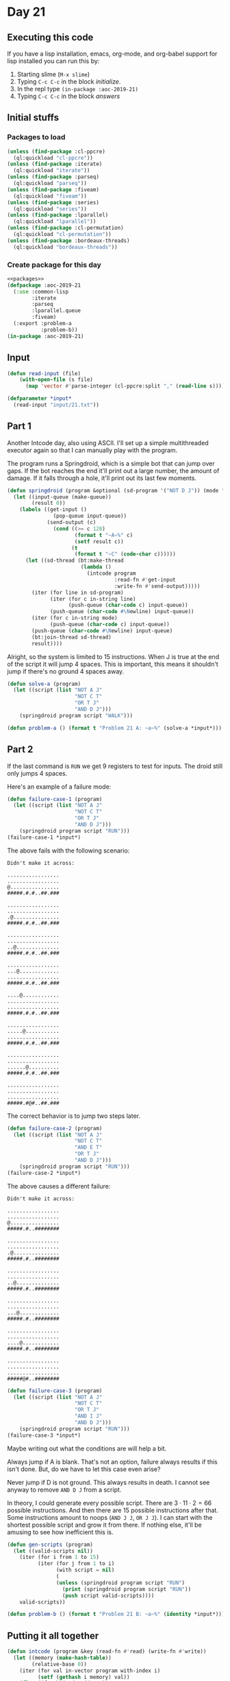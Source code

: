 #+STARTUP: indent contents
#+OPTIONS: num:nil toc:nil
* Day 21
** Executing this code
If you have a lisp installation, emacs, org-mode, and org-babel
support for lisp installed you can run this by:
1. Starting slime (=M-x slime=)
2. Typing =C-c C-c= in the block [[initialize][initialize]].
3. In the repl type =(in-package :aoc-2019-21)=
4. Typing =C-c C-c= in the block [[answers][answers]]
** Initial stuffs
*** Packages to load
#+NAME: packages
#+BEGIN_SRC lisp :results silent
  (unless (find-package :cl-ppcre)
    (ql:quickload "cl-ppcre"))
  (unless (find-package :iterate)
    (ql:quickload "iterate"))
  (unless (find-package :parseq)
    (ql:quickload "parseq"))
  (unless (find-package :fiveam)
    (ql:quickload "fiveam"))
  (unless (find-package :series)
    (ql:quickload "series"))
  (unless (find-package :lparallel)
    (ql:quickload "lparallel"))
  (unless (find-package :cl-permutation)
    (ql:quickload "cl-permutation"))
  (unless (find-package :bordeaux-threads)
    (ql:quickload "bordeaux-threads"))
#+END_SRC
*** Create package for this day
#+NAME: initialize
#+BEGIN_SRC lisp :noweb yes :results silent
  <<packages>>
  (defpackage :aoc-2019-21
    (:use :common-lisp
          :iterate
          :parseq
          :lparallel.queue
          :fiveam)
    (:export :problem-a
             :problem-b))
  (in-package :aoc-2019-21)
#+END_SRC
** Input
#+NAME: read-input
#+BEGIN_SRC lisp :results silent
  (defun read-input (file)
      (with-open-file (s file)
        (map 'vector #'parse-integer (cl-ppcre:split "," (read-line s)))))
#+END_SRC
#+NAME: input
#+BEGIN_SRC lisp :noweb yes :results silent
  (defparameter *input*
    (read-input "input/21.txt"))
#+END_SRC
** Part 1
Another Intcode day, also using ASCII. I'll set up a simple
multithreaded executor again so that I can manually play with the
program.

The program runs a Springdroid, which is a simple bot that can jump
over gaps. If the bot reaches the end it'll print out a large number,
the amount of damage. If it falls through a hole, it'll print out its
last few moments.
#+NAME: springdroid
#+BEGIN_SRC lisp :noweb yes :results silent
  (defun springdroid (program &optional (sd-program '("NOT D J")) (mode "WALK"))
    (let ((input-queue (make-queue))
          (result 0))
      (labels ((get-input ()
                 (pop-queue input-queue))
               (send-output (c)
                 (cond ((>= c 128)
                        (format t "~A~%" c)
                        (setf result c))
                       (t
                        (format t "~C" (code-char c))))))
        (let ((sd-thread (bt:make-thread
                          (lambda ()
                            (intcode program
                                     :read-fn #'get-input
                                     :write-fn #'send-output)))))
          (iter (for line in sd-program)
                (iter (for c in-string line)
                      (push-queue (char-code c) input-queue))
                (push-queue (char-code #\Newline) input-queue))
          (iter (for c in-string mode)
                (push-queue (char-code c) input-queue))
          (push-queue (char-code #\Newline) input-queue)
          (bt:join-thread sd-thread)
          result))))
#+END_SRC

Alright, so the system is limited to 15 instructions. When J is true
at the end of the script it will jump 4 spaces. This is important,
this means it shouldn't jump if there's no ground 4 spaces away.
#+NAME: solve-a
#+BEGIN_SRC lisp :noweb yes :results silent
  (defun solve-a (program)
    (let ((script (list "NOT A J"
                        "NOT C T"
                        "OR T J"
                        "AND D J")))
      (springdroid program script "WALK")))
#+END_SRC
#+NAME: problem-a
#+BEGIN_SRC lisp :noweb yes :results silent
  (defun problem-a () (format t "Problem 21 A: ~a~%" (solve-a *input*)))
#+END_SRC
** Part 2
If the last command is =RUN= we get 9 registers to test for
inputs. The droid still only jumps 4 spaces.

Here's an example of a failure mode:
#+BEGIN_SRC lisp :noweb yes :results silent
  (defun failure-case-1 (program)
    (let ((script (list "NOT A J"
                        "NOT C T"
                        "OR T J"
                        "AND D J")))
      (springdroid program script "RUN")))
  (failure-case-1 *input*)
#+END_SRC
The above fails with the following scenario:
#+BEGIN_EXAMPLE
  Didn't make it across:

  .................
  .................
  @................
  #####.#.#..##.###

  .................
  .................
  .@...............
  #####.#.#..##.###

  .................
  .................
  ..@..............
  #####.#.#..##.###

  .................
  ...@.............
  .................
  #####.#.#..##.###

  ....@............
  .................
  .................
  #####.#.#..##.###

  .................
  .....@...........
  .................
  #####.#.#..##.###

  .................
  .................
  ......@..........
  #####.#.#..##.###

  .................
  .................
  .................
  #####.#@#..##.###
#+END_EXAMPLE

The correct behavior is to jump two steps later.

#+BEGIN_SRC lisp :noweb yes :results silent
  (defun failure-case-2 (program)
    (let ((script (list "NOT A J"
                        "NOT C T"
                        "AND E T"
                        "OR T J"
                        "AND D J")))
      (springdroid program script "RUN")))
  (failure-case-2 *input*)
#+END_SRC

The above causes a different failure:
#+BEGIN_EXAMPLE
  Didn't make it across:

  .................
  .................
  @................
  #####.#..########

  .................
  .................
  .@...............
  #####.#..########

  .................
  .................
  ..@..............
  #####.#..########

  .................
  .................
  ...@.............
  #####.#..########

  .................
  .................
  ....@............
  #####.#..########

  .................
  .................
  .................
  #####@#..########
#+END_EXAMPLE

#+BEGIN_SRC lisp :noweb yes :results silent
  (defun failure-case-3 (program)
    (let ((script (list "NOT A J"
                        "NOT C T"
                        "OR T J"
                        "AND I J"
                        "AND D J")))
      (springdroid program script "RUN")))
  (failure-case-3 *input*)
#+END_SRC

Maybe writing out what the conditions are will help a bit.

Always jump if A is blank. That's not an option, failure always
results if this isn't done. But, do we have to let this case even
arise?

Never jump if D is not ground. This always results in death. I cannot
see anyway to remove =AND D J= from a script.

In theory, I could generate every possible script. There are
$3\cdot11\cdot2=66$ possible instructions. And then there are 15
possible instructions after that. Some instructions amount to noops
(=AND J J=, =OR J J=). I can start with the shortest possible script
and grow it from there. If nothing else, it'll be amusing to see how
inefficient this is.

#+NAME: gen-scripts
#+BEGIN_SRC lisp :noweb yes :results silent
  (defun gen-scripts (program)
    (let ((valid-scripts nil))
      (iter (for i from 1 to 15)
            (iter (for j from 1 to i)
                  (with script = nil)
                  (
                  (unless (springdroid program script "RUN")
                    (print (springdroid program script "RUN"))
                    (push script valid-scripts))))
      valid-scripts))
#+END_SRC

#+NAME: problem-b
#+BEGIN_SRC lisp :noweb yes :results silent
  (defun problem-b () (format t "Problem 21 B: ~a~%" (identity *input*)))
#+END_SRC
** Putting it all together
#+NAME: intcode
#+BEGIN_SRC lisp :noweb yes :results silent
  (defun intcode (program &key (read-fn #'read) (write-fn #'write))
    (let ((memory (make-hash-table))
          (relative-base 0))
      (iter (for val in-vector program with-index i)
            (setf (gethash i memory) val))
      (flet ((fetch (mode address)
               (gethash (ecase mode
                          (0 (gethash address memory 0))
                          (1 address)
                          (2 (+ relative-base
                                (gethash address memory 0))))
                        memory 0))
             (store (mode address value)
               (setf (gethash (ecase mode
                                (0 (gethash address memory 0))
                                (2 (+ relative-base
                                      (gethash address memory 0))))
                              memory 0)
                     value)))
        (iter (with pc = 0)
              (for op = (fetch 1 pc))
              (for instr = (mod op 100))
              (for modes = (floor op 100))
              (for (m1 m2 m3) = (list (mod modes 10)
                                      (mod (floor modes 10) 10)
                                      (mod (floor modes 100) 10)))
              (for (o1 o2 o3) = (list (+ pc 1) (+ pc 2) (+ pc 3)))
              (ecase instr
                (1 (store m3 o3
                          (+ (fetch m1 o1)
                             (fetch m2 o2)))
                   (incf pc 4))
                (2 (store m3 o3
                          (* (fetch m1 o1)
                             (fetch m2 o2)))
                   (incf pc 4))
                (3 (store m1 o1 (funcall read-fn))
                   (incf pc 2))
                (4 (funcall write-fn
                            (fetch m1 o1))
                   (incf pc 2))
                (5 (if (not (zerop (fetch m1 o1)))
                       (setf pc (fetch m2 o2))
                       (incf pc 3)))
                (6 (if (zerop (fetch m1 o1))
                       (setf pc (fetch m2 o2))
                       (incf pc 3)))
                (7 (store m3 o3
                          (if (< (fetch m1 o1) (fetch m2 o2)) 1 0))
                   (incf pc 4))
                (8 (store m3 o3
                          (if (= (fetch m1 o1) (fetch m2 o2)) 1 0))
                   (incf pc 4))
                (9 (incf relative-base (fetch m1 o1))
                   (incf pc 2))
                (99 (return-from intcode)))))))
#+END_SRC
#+NAME: structs
#+BEGIN_SRC lisp :noweb yes :results silent

#+END_SRC
#+NAME: functions
#+BEGIN_SRC lisp :noweb yes :results silent
  <<read-input>>
  <<input>>
  <<intcode>>
  <<springdroid>>
  <<solve-a>>
#+END_SRC
#+NAME: answers
#+BEGIN_SRC lisp :results output :exports both :noweb yes :tangle 2019.21.lisp
  <<initialize>>
  <<structs>>
  <<functions>>
  <<input>>
  <<problem-a>>
  <<problem-b>>
  (problem-a)
  (problem-b)
#+END_SRC
** Answer
#+RESULTS: answers
#+begin_example
Problem 21 A: 19353619
Problem 21 B: #(109 2050 21102 1 966 1 21102 1 13 0 1106 0 1378 21101 0 20 0
                1106 0 1337 21101 0 27 0 1106 0 1279 1208 1 65 748 1005 748 73
                1208 1 79 748 1005 748 110 1208 1 78 748 1005 748 132 1208 1 87
                748 1005 748 169 1208 1 82 748 1005 748 239 21101 0 1041 1
                21102 1 73 0 1106 0 1421 21102 78 1 1 21101 0 1041 2 21102 1 88
                0 1106 0 1301 21101 0 68 1 21101 1041 0 2 21101 103 0 0 1106 0
                1301 1102 1 1 750 1105 1 298 21102 1 82 1 21102 1041 1 2 21101
                0 125 0 1105 1 1301 1102 1 2 750 1105 1 298 21102 79 1 1 21102
                1041 1 2 21101 147 0 0 1106 0 1301 21101 84 0 1 21101 0 1041 2
                21102 162 1 0 1106 0 1301 1102 1 3 750 1105 1 298 21102 65 1 1
                21102 1041 1 2 21101 184 0 0 1105 1 1301 21102 1 76 1 21101
                1041 0 2 21102 199 1 0 1106 0 1301 21102 1 75 1 21101 0 1041 2
                21101 0 214 0 1105 1 1301 21102 1 221 0 1105 1 1337 21101 10 0
                1 21101 0 1041 2 21101 0 236 0 1106 0 1301 1106 0 553 21101 0
                85 1 21101 1041 0 2 21102 1 254 0 1106 0 1301 21102 78 1 1
                21102 1 1041 2 21101 0 269 0 1105 1 1301 21102 276 1 0 1106 0
                1337 21102 10 1 1 21102 1 1041 2 21102 291 1 0 1106 0 1301 1101
                1 0 755 1106 0 553 21101 32 0 1 21101 0 1041 2 21102 1 313 0
                1105 1 1301 21101 0 320 0 1105 1 1337 21101 327 0 0 1106 0 1279
                1202 1 1 749 21102 65 1 2 21102 73 1 3 21102 346 1 0 1105 1
                1889 1206 1 367 1007 749 69 748 1005 748 360 1101 0 1 756 1001
                749 -64 751 1105 1 406 1008 749 74 748 1006 748 381 1101 -1 0
                751 1106 0 406 1008 749 84 748 1006 748 395 1102 1 -2 751 1105
                1 406 21101 0 1100 1 21102 1 406 0 1105 1 1421 21102 1 32 1
                21102 1100 1 2 21101 421 0 0 1106 0 1301 21101 428 0 0 1106 0
                1337 21102 435 1 0 1106 0 1279 1202 1 1 749 1008 749 74 748
                1006 748 453 1101 0 -1 752 1105 1 478 1008 749 84 748 1006 748
                467 1102 1 -2 752 1106 0 478 21101 0 1168 1 21101 478 0 0 1106
                0 1421 21101 0 485 0 1106 0 1337 21102 10 1 1 21102 1 1168 2
                21102 500 1 0 1105 1 1301 1007 920 15 748 1005 748 518 21102 1
                1209 1 21101 518 0 0 1105 1 1421 1002 920 3 529 1001 529 921
                529 101 0 750 0 1001 529 1 537 102 1 751 0 1001 537 1 545 1002
                752 1 0 1001 920 1 920 1105 1 13 1005 755 577 1006 756 570
                21102 1100 1 1 21102 1 570 0 1106 0 1421 21101 0 987 1 1105 1
                581 21101 0 1001 1 21101 588 0 0 1106 0 1378 1101 758 0 593
                1001 0 0 753 1006 753 654 20101 0 753 1 21101 610 0 0 1106 0
                667 21102 1 0 1 21101 621 0 0 1105 1 1463 1205 1 647 21102 1015
                1 1 21101 0 635 0 1106 0 1378 21102 1 1 1 21102 1 646 0 1105 1
                1463 99 1001 593 1 593 1106 0 592 1006 755 664 1102 0 1 755
                1106 0 647 4 754 99 109 2 1101 0 726 757 22101 0 -1 1 21102 9 1
                2 21101 697 0 3 21101 0 692 0 1106 0 1913 109 -2 2106 0 0 109 2
                101 0 757 706 1201 -1 0 0 1001 757 1 757 109 -2 2106 0 0 1 1 1
                1 1 1 1 1 1 1 0 0 0 0 0 0 0 0 0 1 1 1 1 1 1 1 1 1 1 1 1 1 0 0 0
                0 0 0 0 0 0 0 255 63 191 223 127 159 95 0 170 122 102 166 184
                142 77 113 215 202 162 219 154 231 92 123 197 247 85 87 138 181
                174 55 185 153 234 107 254 124 249 84 139 233 213 226 115 246
                228 99 34 121 118 163 137 54 169 57 106 46 38 125 189 119 51
                103 175 79 157 61 207 221 71 251 238 178 86 78 232 47 187 203
                253 248 136 94 69 201 190 205 117 227 156 98 177 42 100 204 114
                200 188 76 35 49 252 236 196 206 70 143 182 62 198 168 229 68
                93 230 60 183 243 199 237 43 140 244 155 222 126 241 216 214 58
                218 217 50 239 141 56 158 171 109 235 245 179 152 101 59 116
                108 212 250 120 111 173 172 39 242 220 167 186 53 110 0 0 0 0 0
                0 0 0 0 0 0 0 0 0 0 0 0 0 0 0 0 0 0 0 0 0 0 0 0 0 0 0 0 0 0 0 0
                0 0 0 0 0 0 0 0 0 0 20 73 110 112 117 116 32 105 110 115 116
                114 117 99 116 105 111 110 115 58 10 13 10 87 97 108 107 105
                110 103 46 46 46 10 10 13 10 82 117 110 110 105 110 103 46 46
                46 10 10 25 10 68 105 100 110 39 116 32 109 97 107 101 32 105
                116 32 97 99 114 111 115 115 58 10 10 58 73 110 118 97 108 105
                100 32 111 112 101 114 97 116 105 111 110 59 32 101 120 112 101
                99 116 101 100 32 115 111 109 101 116 104 105 110 103 32 108
                105 107 101 32 65 78 68 44 32 79 82 44 32 111 114 32 78 79 84
                67 73 110 118 97 108 105 100 32 102 105 114 115 116 32 97 114
                103 117 109 101 110 116 59 32 101 120 112 101 99 116 101 100 32
                115 111 109 101 116 104 105 110 103 32 108 105 107 101 32 65 44
                32 66 44 32 67 44 32 68 44 32 74 44 32 111 114 32 84 40 73 110
                118 97 108 105 100 32 115 101 99 111 110 100 32 97 114 103 117
                109 101 110 116 59 32 101 120 112 101 99 116 101 100 32 74 32
                111 114 32 84 52 79 117 116 32 111 102 32 109 101 109 111 114
                121 59 32 97 116 32 109 111 115 116 32 49 53 32 105 110 115 116
                114 117 99 116 105 111 110 115 32 99 97 110 32 98 101 32 115
                116 111 114 101 100 0 109 1 1005 1262 1270 3 1262 20102 1 1262
                0 109 -1 2105 1 0 109 1 21102 1288 1 0 1106 0 1263 20102 1 1262
                0 1101 0 0 1262 109 -1 2106 0 0 109 5 21101 0 1310 0 1106 0
                1279 22102 1 1 -2 22208 -2 -4 -1 1205 -1 1332 21202 -3 1 1
                21101 0 1332 0 1106 0 1421 109 -5 2105 1 0 109 2 21101 1346 0 0
                1105 1 1263 21208 1 32 -1 1205 -1 1363 21208 1 9 -1 1205 -1
                1363 1105 1 1373 21102 1370 1 0 1105 1 1279 1105 1 1339 109 -2
                2105 1 0 109 5 1202 -4 1 1385 21002 0 1 -2 22101 1 -4 -4 21102
                0 1 -3 22208 -3 -2 -1 1205 -1 1416 2201 -4 -3 1408 4 0 21201 -3
                1 -3 1105 1 1396 109 -5 2105 1 0 109 2 104 10 21202 -1 1 1
                21102 1436 1 0 1106 0 1378 104 10 99 109 -2 2105 1 0 109 3
                20002 593 753 -1 22202 -1 -2 -1 201 -1 754 754 109 -3 2106 0 0
                109 10 21101 0 5 -5 21102 1 1 -4 21101 0 0 -3 1206 -9 1555
                21101 3 0 -6 21102 1 5 -7 22208 -7 -5 -8 1206 -8 1507 22208 -6
                -4 -8 1206 -8 1507 104 64 1106 0 1529 1205 -6 1527 1201 -7 716
                1515 21002 0 -11 -8 21201 -8 46 -8 204 -8 1105 1 1529 104 46
                21201 -7 1 -7 21207 -7 22 -8 1205 -8 1488 104 10 21201 -6 -1 -6
                21207 -6 0 -8 1206 -8 1484 104 10 21207 -4 1 -8 1206 -8 1569
                21101 0 0 -9 1105 1 1689 21208 -5 21 -8 1206 -8 1583 21101 1 0
                -9 1105 1 1689 1201 -5 716 1588 21001 0 0 -2 21208 -4 1 -1
                22202 -2 -1 -1 1205 -2 1613 22102 1 -5 1 21101 0 1613 0 1105 1
                1444 1206 -1 1634 21202 -5 1 1 21102 1 1627 0 1106 0 1694 1206
                1 1634 21102 2 1 -3 22107 1 -4 -8 22201 -1 -8 -8 1206 -8 1649
                21201 -5 1 -5 1206 -3 1663 21201 -3 -1 -3 21201 -4 1 -4 1105 1
                1667 21201 -4 -1 -4 21208 -4 0 -1 1201 -5 716 1676 22002 0 -1
                -1 1206 -1 1686 21101 0 1 -4 1105 1 1477 109 -10 2106 0 0 109
                11 21101 0 0 -6 21101 0 0 -8 21102 0 1 -7 20208 -6 920 -9 1205
                -9 1880 21202 -6 3 -9 1201 -9 921 1724 21002 0 1 -5 1001 1724 1
                1733 20101 0 0 -4 22101 0 -4 1 21101 0 1 2 21102 1 9 3 21102
                1754 1 0 1105 1 1889 1206 1 1772 2201 -10 -4 1766 1001 1766 716
                1766 21001 0 0 -3 1106 0 1790 21208 -4 -1 -9 1206 -9 1786 22101
                0 -8 -3 1105 1 1790 21202 -7 1 -3 1001 1733 1 1796 20102 1 0 -2
                21208 -2 -1 -9 1206 -9 1812 22102 1 -8 -1 1106 0 1816 22102 1
                -7 -1 21208 -5 1 -9 1205 -9 1837 21208 -5 2 -9 1205 -9 1844
                21208 -3 0 -1 1106 0 1855 22202 -3 -1 -1 1106 0 1855 22201 -3
                -1 -1 22107 0 -1 -1 1105 1 1855 21208 -2 -1 -9 1206 -9 1869
                22102 1 -1 -8 1105 1 1873 21201 -1 0 -7 21201 -6 1 -6 1105 1
                1708 22101 0 -8 -10 109 -11 2106 0 0 109 7 22207 -6 -5 -3 22207
                -4 -6 -2 22201 -3 -2 -1 21208 -1 0 -6 109 -7 2106 0 0 0 109 5
                1202 -2 1 1912 21207 -4 0 -1 1206 -1 1930 21101 0 0 -4 21201 -4
                0 1 22102 1 -3 2 21102 1 1 3 21102 1 1949 0 1106 0 1954 109 -5
                2106 0 0 109 6 21207 -4 1 -1 1206 -1 1977 22207 -5 -3 -1 1206
                -1 1977 22102 1 -5 -5 1106 0 2045 21201 -5 0 1 21201 -4 -1 2
                21202 -3 2 3 21102 1 1996 0 1106 0 1954 21201 1 0 -5 21101 0 1
                -2 22207 -5 -3 -1 1206 -1 2015 21102 0 1 -2 22202 -3 -2 -3
                22107 0 -4 -1 1206 -1 2037 21202 -2 1 1 21101 0 2037 0 105 1
                1912 21202 -3 -1 -3 22201 -5 -3 -5 109 -6 2105 1 0)
#+end_example
** Test Cases
#+NAME: test-cases
#+BEGIN_SRC lisp :results output :exports both
  (def-suite aoc.2019.21)
  (in-suite aoc.2019.21)

  (run! 'aoc.2019.21)
#+END_SRC
** Test Results
#+RESULTS: test-cases
** Thoughts

